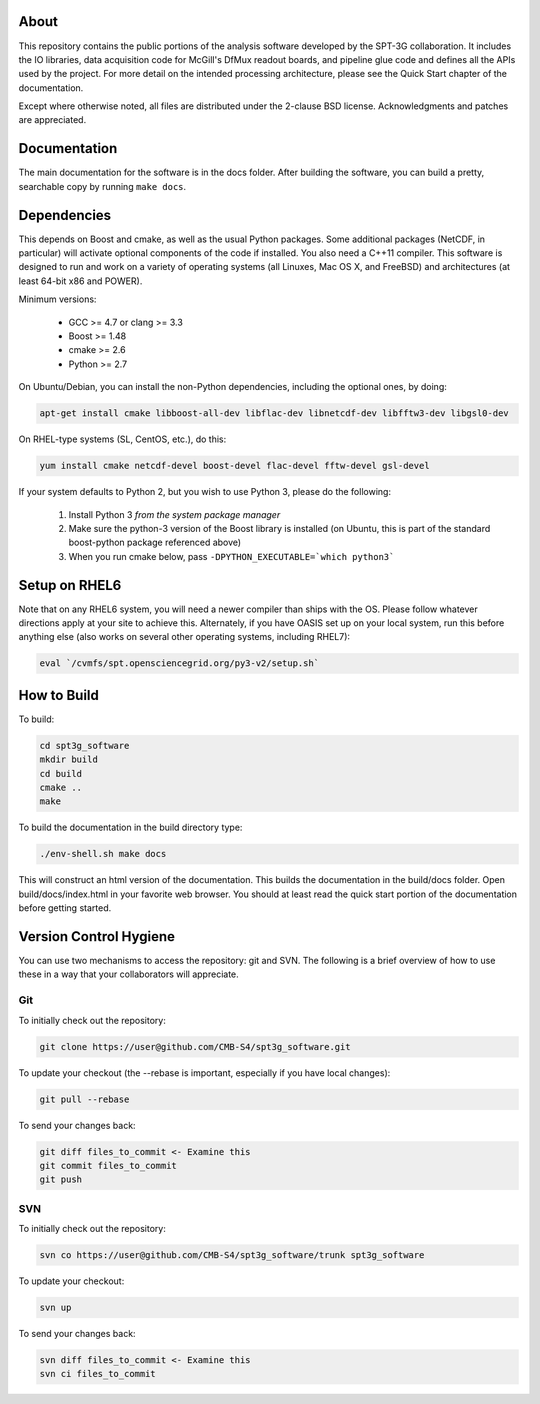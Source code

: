 About
-----

This repository contains the public portions of the analysis software developed by the SPT-3G collaboration. It includes the IO libraries, data acquisition code for McGill's DfMux readout boards, and pipeline glue code and defines all the APIs used by the project. For more detail on the intended processing architecture, please see the Quick Start chapter of the documentation.

Except where otherwise noted, all files are distributed under the 2-clause BSD license. Acknowledgments and patches are appreciated.

Documentation
-------------

The main documentation for the software is in the docs folder. After building the software, you can build a pretty, searchable copy by running ``make docs``.

Dependencies
------------

This depends on Boost and cmake, as well as the usual Python packages. Some additional packages (NetCDF, in particular) will activate optional components of the code if installed. You also need a C++11 compiler. This software is designed to run and work on a variety of operating systems (all Linuxes, Mac OS X, and FreeBSD) and architectures (at least 64-bit x86 and POWER).

Minimum versions:

	- GCC >= 4.7 or clang >= 3.3
	- Boost >= 1.48
	- cmake >= 2.6
	- Python >= 2.7

On Ubuntu/Debian, you can install the non-Python dependencies, including the optional ones, by doing:

.. code-block:: shell

	apt-get install cmake libboost-all-dev libflac-dev libnetcdf-dev libfftw3-dev libgsl0-dev

On RHEL-type systems (SL, CentOS, etc.), do this:

.. code-block:: shell

	yum install cmake netcdf-devel boost-devel flac-devel fftw-devel gsl-devel
	
If your system defaults to Python 2, but you wish to use Python 3, please do the following:

	1. Install Python 3 *from the system package manager*
	2. Make sure the python-3 version of the Boost library is installed (on Ubuntu, this is part of the standard boost-python package referenced above)
	3. When you run cmake below, pass ``-DPYTHON_EXECUTABLE=`which python3```


Setup on RHEL6
--------------

Note that on any RHEL6 system, you will need a newer compiler than ships with the OS. Please follow whatever directions apply at your site to achieve this. Alternately, if you have OASIS set up on your local system, run this before anything else (also works on several other operating systems, including RHEL7):

.. code-block:: shell

	eval `/cvmfs/spt.opensciencegrid.org/py3-v2/setup.sh`


How to Build
------------

To build:

.. code-block:: shell

	cd spt3g_software
	mkdir build
	cd build
	cmake ..
	make


To build the documentation in the build directory type:

.. code-block:: shell

	./env-shell.sh make docs

This will construct an html version of the documentation.  This builds the documentation in the build/docs folder.  Open build/docs/index.html in your favorite web browser.  You should at least read the quick start portion of the documentation before getting started.

Version Control Hygiene
-----------------------

You can use two mechanisms to access the repository: git and SVN. The following is a brief overview of how to use these in a way that your collaborators will appreciate.

Git
===

To initially check out the repository:

.. code-block:: shell

	git clone https://user@github.com/CMB-S4/spt3g_software.git

To update your checkout (the --rebase is important, especially if you have local changes):

.. code-block:: shell

	git pull --rebase

To send your changes back:

.. code-block:: shell

	git diff files_to_commit <- Examine this
	git commit files_to_commit
	git push


SVN
===

To initially check out the repository:

.. code-block:: shell

	svn co https://user@github.com/CMB-S4/spt3g_software/trunk spt3g_software

To update your checkout:

.. code-block:: shell

	svn up

To send your changes back:

.. code-block:: shell

	svn diff files_to_commit <- Examine this
	svn ci files_to_commit

